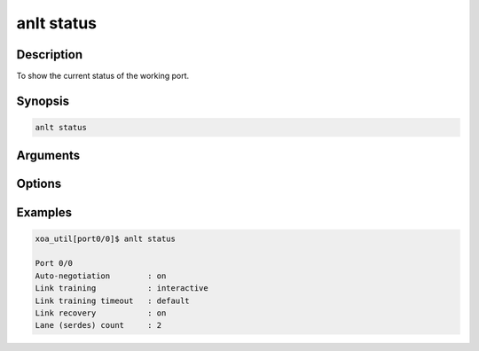 anlt status
===========

Description
-----------

To show the current status of the working port.


Synopsis
--------

.. code-block:: console
    
    anlt status


Arguments
---------


Options
-------


Examples
--------

.. code-block:: console

    xoa_util[port0/0]$ anlt status
    
    Port 0/0
    Auto-negotiation        : on
    Link training           : interactive
    Link training timeout   : default
    Link recovery           : on
    Lane (serdes) count     : 2


